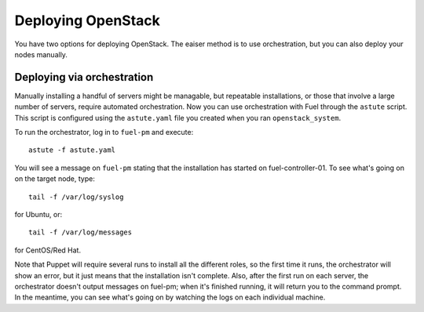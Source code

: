 Deploying OpenStack
-------------------

You have two options for deploying OpenStack.  The eaiser method is to use orchestration, but you can also deploy your nodes manually.

.. _orchestration:

Deploying via orchestration
^^^^^^^^^^^^^^^^^^^^^^^^^^^

Manually installing a handful of servers might be managable, but repeatable installations, or those that involve a large number of servers, require automated orchestration.  Now you can use orchestration with Fuel through the ``astute`` script.  This script is configured using the ``astute.yaml`` file you created when you ran ``openstack_system``.

To run the orchestrator, log in to ``fuel-pm`` and execute::

  astute -f astute.yaml

You will see a message on ``fuel-pm`` stating that the installation has started on fuel-controller-01.  To see what's going on on the target node, type::

  tail -f /var/log/syslog

for Ubuntu, or::

  tail -f /var/log/messages

for CentOS/Red Hat.

Note that Puppet will require several runs to install all the different roles, so the first time it runs, the orchestrator will show an error, but it just means that the installation isn't complete.  Also, after the first run on each server, the orchestrator doesn't output messages on fuel-pm; when it's finished running, it will return you to the command prompt.  In the meantime, you can see what's going on by watching the logs on each individual machine.


